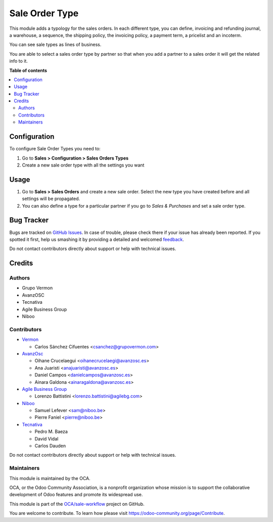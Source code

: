 ===============
Sale Order Type
===============

.. !!!!!!!!!!!!!!!!!!!!!!!!!!!!!!!!!!!!!!!!!!!!!!!!!!!!
   !! This file is generated by oca-gen-addon-readme !!
   !! changes will be overwritten.                   !!
   !!!!!!!!!!!!!!!!!!!!!!!!!!!!!!!!!!!!!!!!!!!!!!!!!!!!

.. |badge1| image:: https://img.shields.io/badge/maturity-Beta-yellow.png
    :target: https://odoo-community.org/page/development-status
    :alt: Beta
.. |badge2| image:: https://img.shields.io/badge/licence-AGPL--3-blue.png
    :target: http://www.gnu.org/licenses/agpl-3.0-standalone.html
    :alt: License: AGPL-3
.. |badge3| image:: https://img.shields.io/badge/github-OCA%2Fsale--workflow-lightgray.png?logo=github
    :target: https://github.com/OCA/sale-workflow/tree/11.0/sale_order_type
    :alt: OCA/sale-workflow
.. |badge4| image:: https://img.shields.io/badge/weblate-Translate%20me-F47D42.png
    :target: https://translation.odoo-community.org/projects/sale-workflow-11-0/sale-workflow-11-0-sale_order_type
    :alt: Translate me on Weblate
.. |badge5| image:: https://img.shields.io/badge/runbot-Try%20me-875A7B.png
    :target: https://runbot.odoo-community.org/runbot/167/11.0
    :alt: Try me on Runbot

|badge1| |badge2| |badge3| |badge4| |badge5| 

This module adds a typology for the sales orders. In each different type, you
can define, invoicing and refunding journal, a warehouse, a sequence,
the shipping policy, the invoicing policy, a payment term, a pricelist
and an incoterm.

You can see sale types as lines of business.

You are able to select a sales order type by partner so that when you add a
partner to a sales order it will get the related info to it.

**Table of contents**

.. contents::
   :local:

Configuration
=============

To configure Sale Order Types you need to:

#. Go to **Sales > Configuration > Sales Orders Types**
#. Create a new sale order type with all the settings you want

Usage
=====

#. Go to **Sales > Sales Orders** and create a new sale order. Select the new
   type you have created before and all settings will be propagated.
#. You can also define a type for a particular partner if you go to *Sales &
   Purchases* and set a sale order type.

Bug Tracker
===========

Bugs are tracked on `GitHub Issues <https://github.com/OCA/sale-workflow/issues>`_.
In case of trouble, please check there if your issue has already been reported.
If you spotted it first, help us smashing it by providing a detailed and welcomed
`feedback <https://github.com/OCA/sale-workflow/issues/new?body=module:%20sale_order_type%0Aversion:%2011.0%0A%0A**Steps%20to%20reproduce**%0A-%20...%0A%0A**Current%20behavior**%0A%0A**Expected%20behavior**>`_.

Do not contact contributors directly about support or help with technical issues.

Credits
=======

Authors
~~~~~~~

* Grupo Vermon
* AvanzOSC
* Tecnativa
* Agile Business Group
* Niboo

Contributors
~~~~~~~~~~~~

* `Vermon <http://www.grupovermon.com>`_

  * Carlos Sánchez Cifuentes <csanchez@grupovermon.com>

* `AvanzOsc <http://avanzosc.es>`_

  * Oihane Crucelaegui <oihanecrucelaegi@avanzosc.es>
  * Ana Juaristi <anajuaristi@avanzosc.es>
  * Daniel Campos <danielcampos@avanzosc.es>
  * Ainara Galdona <ainaragaldona@avanzosc.es>

* `Agile Business Group <https://www.agilebg.com>`_

  * Lorenzo Battistini <lorenzo.battistini@agilebg.com>

* `Niboo <https://www.niboo.be/>`_

  * Samuel Lefever <sam@niboo.be>
  * Pierre Faniel <pierre@niboo.be>

* `Tecnativa <https://www.tecnativa.com>`_

  * Pedro M. Baeza
  * David Vidal
  * Carlos Dauden

Do not contact contributors directly about support or help with technical issues.

Maintainers
~~~~~~~~~~~

This module is maintained by the OCA.

.. image:: https://odoo-community.org/logo.png
   :alt: Odoo Community Association
   :target: https://odoo-community.org

OCA, or the Odoo Community Association, is a nonprofit organization whose
mission is to support the collaborative development of Odoo features and
promote its widespread use.

This module is part of the `OCA/sale-workflow <https://github.com/OCA/sale-workflow/tree/11.0/sale_order_type>`_ project on GitHub.

You are welcome to contribute. To learn how please visit https://odoo-community.org/page/Contribute.


